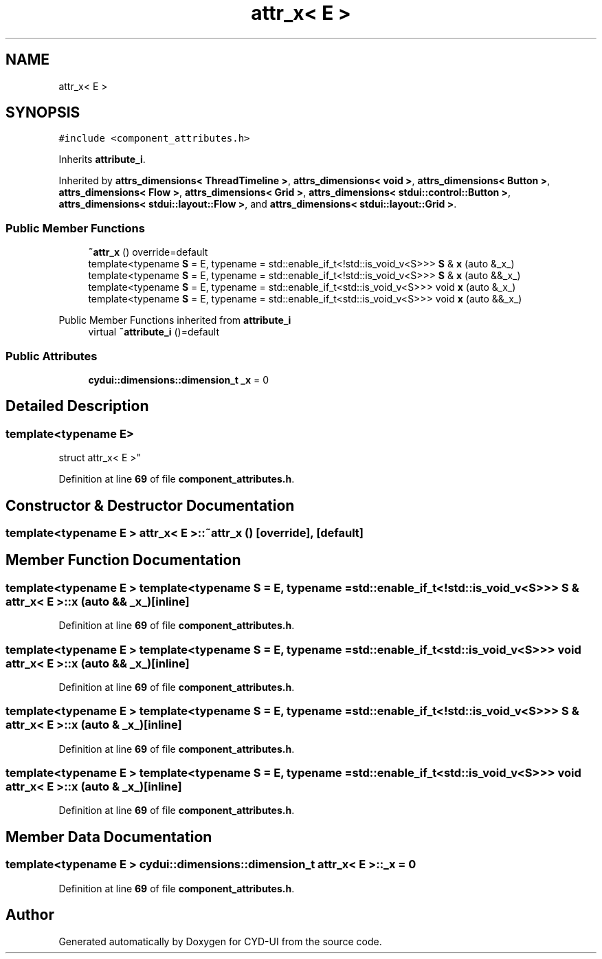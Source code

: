 .TH "attr_x< E >" 3 "CYD-UI" \" -*- nroff -*-
.ad l
.nh
.SH NAME
attr_x< E >
.SH SYNOPSIS
.br
.PP
.PP
\fC#include <component_attributes\&.h>\fP
.PP
Inherits \fBattribute_i\fP\&.
.PP
Inherited by \fBattrs_dimensions< ThreadTimeline >\fP, \fBattrs_dimensions< void >\fP, \fBattrs_dimensions< Button >\fP, \fBattrs_dimensions< Flow >\fP, \fBattrs_dimensions< Grid >\fP, \fBattrs_dimensions< stdui::control::Button >\fP, \fBattrs_dimensions< stdui::layout::Flow >\fP, and \fBattrs_dimensions< stdui::layout::Grid >\fP\&.
.SS "Public Member Functions"

.in +1c
.ti -1c
.RI "\fB~attr_x\fP () override=default"
.br
.ti -1c
.RI "template<typename \fBS\fP  = E, typename  = std::enable_if_t<!std::is_void_v<S>>> \fBS\fP & \fBx\fP (auto &_x_)"
.br
.ti -1c
.RI "template<typename \fBS\fP  = E, typename  = std::enable_if_t<!std::is_void_v<S>>> \fBS\fP & \fBx\fP (auto &&_x_)"
.br
.ti -1c
.RI "template<typename \fBS\fP  = E, typename  = std::enable_if_t<std::is_void_v<S>>> void \fBx\fP (auto &_x_)"
.br
.ti -1c
.RI "template<typename \fBS\fP  = E, typename  = std::enable_if_t<std::is_void_v<S>>> void \fBx\fP (auto &&_x_)"
.br
.in -1c

Public Member Functions inherited from \fBattribute_i\fP
.in +1c
.ti -1c
.RI "virtual \fB~attribute_i\fP ()=default"
.br
.in -1c
.SS "Public Attributes"

.in +1c
.ti -1c
.RI "\fBcydui::dimensions::dimension_t\fP \fB_x\fP = 0"
.br
.in -1c
.SH "Detailed Description"
.PP 

.SS "template<typename \fBE\fP>
.br
struct attr_x< E >"
.PP
Definition at line \fB69\fP of file \fBcomponent_attributes\&.h\fP\&.
.SH "Constructor & Destructor Documentation"
.PP 
.SS "template<typename \fBE\fP > \fBattr_x\fP< \fBE\fP >::~\fBattr_x\fP ()\fC [override]\fP, \fC [default]\fP"

.SH "Member Function Documentation"
.PP 
.SS "template<typename \fBE\fP > template<typename \fBS\fP  = E, typename  = std::enable_if_t<!std::is_void_v<S>>> \fBS\fP & \fBattr_x\fP< \fBE\fP >::x (auto && _x_)\fC [inline]\fP"

.PP
Definition at line \fB69\fP of file \fBcomponent_attributes\&.h\fP\&.
.SS "template<typename \fBE\fP > template<typename \fBS\fP  = E, typename  = std::enable_if_t<std::is_void_v<S>>> void \fBattr_x\fP< \fBE\fP >::x (auto && _x_)\fC [inline]\fP"

.PP
Definition at line \fB69\fP of file \fBcomponent_attributes\&.h\fP\&.
.SS "template<typename \fBE\fP > template<typename \fBS\fP  = E, typename  = std::enable_if_t<!std::is_void_v<S>>> \fBS\fP & \fBattr_x\fP< \fBE\fP >::x (auto & _x_)\fC [inline]\fP"

.PP
Definition at line \fB69\fP of file \fBcomponent_attributes\&.h\fP\&.
.SS "template<typename \fBE\fP > template<typename \fBS\fP  = E, typename  = std::enable_if_t<std::is_void_v<S>>> void \fBattr_x\fP< \fBE\fP >::x (auto & _x_)\fC [inline]\fP"

.PP
Definition at line \fB69\fP of file \fBcomponent_attributes\&.h\fP\&.
.SH "Member Data Documentation"
.PP 
.SS "template<typename \fBE\fP > \fBcydui::dimensions::dimension_t\fP \fBattr_x\fP< \fBE\fP >::_x = 0"

.PP
Definition at line \fB69\fP of file \fBcomponent_attributes\&.h\fP\&.

.SH "Author"
.PP 
Generated automatically by Doxygen for CYD-UI from the source code\&.
